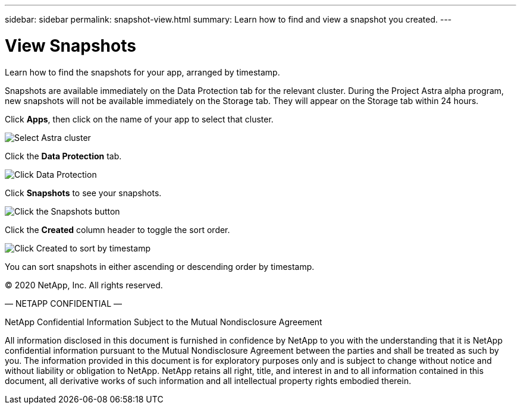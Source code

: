 ---
sidebar: sidebar
permalink: snapshot-view.html
summary: Learn how to find and view a snapshot you created.
---

= View Snapshots
:imagesdir: assets/snapshots/

Learn how to find the snapshots for your app, arranged by timestamp.

Snapshots are available immediately on the Data Protection tab for the relevant cluster. During the Project Astra alpha  program, new snapshots will not be available immediately on the Storage tab. They will appear on the Storage tab within 24 hours.

Click **Apps**, then click on the name of your app to select that cluster.

image::create-snapshot-select-cluster.png[Select Astra cluster]

Click the **Data Protection** tab.

image::click-data-protection-tab.png[Click Data Protection]

Click **Snapshots** to see your snapshots.

image::click-snapshots-button.png[Click the Snapshots button]

Click the **Created** column header to toggle the sort order.

image::click-created-to-sort-by-timestamp.png[Click Created to sort by timestamp]

You can sort snapshots in either ascending or descending order by timestamp.

(C) 2020 NetApp, Inc. All rights reserved.

— NETAPP CONFIDENTIAL —

NetApp Confidential Information Subject to the Mutual Nondisclosure Agreement

All information disclosed in this document is furnished in confidence by NetApp to you with the understanding that it is NetApp confidential information pursuant to the Mutual Nondisclosure Agreement between the parties and shall be treated as such by you. The information provided in this document is for exploratory purposes only and is subject to change without notice and without liability or obligation to NetApp. NetApp retains all right, title, and interest in and to all information contained in this document, all derivative works of such information and all intellectual property rights embodied therein.
